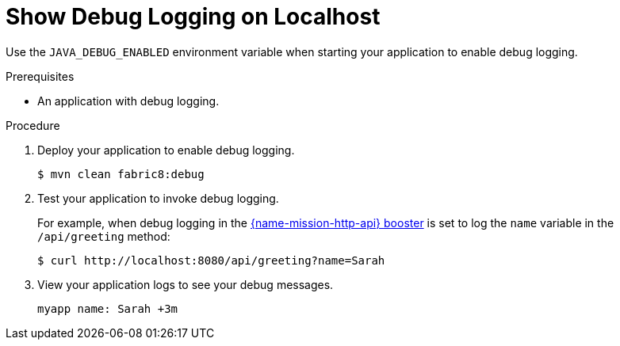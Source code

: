 = Show Debug Logging on Localhost

Use the `JAVA_DEBUG_ENABLED` environment variable when starting your application to enable debug logging.

.Prerequisites
* An application with debug logging.

.Procedure
.  Deploy your application to enable debug logging.
+
[source,bash,options="nowrap",subs="attributes+"]
----
$ mvn clean fabric8:debug
----
+

. Test your application to invoke debug logging.
+
For example, when debug logging in the xref:mission-http-api-spring-boot[{name-mission-http-api} booster] is set to log the `name` variable in the `/api/greeting` method:
+
[source,bash,options="nowrap",subs="attributes+"]
----
$ curl http://localhost:8080/api/greeting?name=Sarah
----

. View your application logs to see your debug messages.
+
[source,options="nowrap",subs="attributes+"]
----
myapp name: Sarah +3m
----
